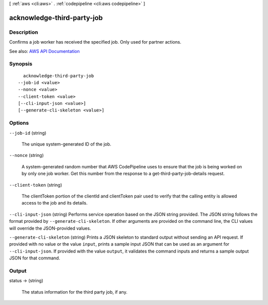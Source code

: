 [ :ref:`aws <cli:aws>` . :ref:`codepipeline <cli:aws codepipeline>` ]

.. _cli:aws codepipeline acknowledge-third-party-job:


***************************
acknowledge-third-party-job
***************************



===========
Description
===========



Confirms a job worker has received the specified job. Only used for partner actions.



See also: `AWS API Documentation <https://docs.aws.amazon.com/goto/WebAPI/codepipeline-2015-07-09/AcknowledgeThirdPartyJob>`_


========
Synopsis
========

::

    acknowledge-third-party-job
  --job-id <value>
  --nonce <value>
  --client-token <value>
  [--cli-input-json <value>]
  [--generate-cli-skeleton <value>]




=======
Options
=======

``--job-id`` (string)


  The unique system-generated ID of the job.

  

``--nonce`` (string)


  A system-generated random number that AWS CodePipeline uses to ensure that the job is being worked on by only one job worker. Get this number from the response to a  get-third-party-job-details request.

  

``--client-token`` (string)


  The clientToken portion of the clientId and clientToken pair used to verify that the calling entity is allowed access to the job and its details.

  

``--cli-input-json`` (string)
Performs service operation based on the JSON string provided. The JSON string follows the format provided by ``--generate-cli-skeleton``. If other arguments are provided on the command line, the CLI values will override the JSON-provided values.

``--generate-cli-skeleton`` (string)
Prints a JSON skeleton to standard output without sending an API request. If provided with no value or the value ``input``, prints a sample input JSON that can be used as an argument for ``--cli-input-json``. If provided with the value ``output``, it validates the command inputs and returns a sample output JSON for that command.



======
Output
======

status -> (string)

  

  The status information for the third party job, if any.

  

  

